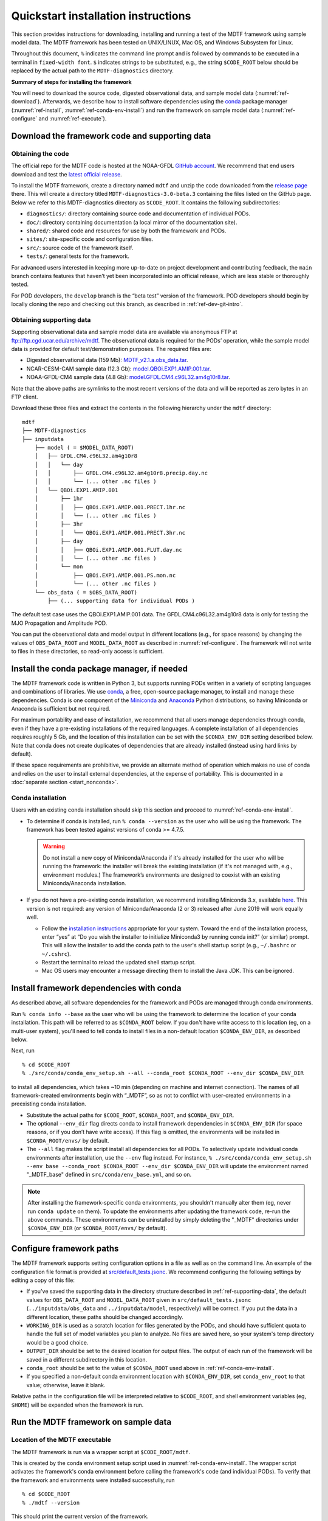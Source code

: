 Quickstart installation instructions
====================================

This section provides instructions for downloading, installing and running a test of the MDTF framework using sample model data. The MDTF framework has been tested on UNIX/LINUX, Mac OS, and Windows Subsystem for Linux.

Throughout this document, ``%`` indicates the command line prompt and is followed by commands to be executed in a terminal in ``fixed-width font``. ``$`` indicates strings to be substituted, e.g., the string ``$CODE_ROOT`` below should be replaced by the actual path to the ``MDTF-diagnostics`` directory.

**Summary of steps for installing the framework**

You will need to download the source code, digested observational data, and sample model data (:numref:`ref-download`). Afterwards, we describe how to install software dependencies using the `conda <https://docs.conda.io/en/latest/>`__ package manager (:numref:`ref-install`, :numref:`ref-conda-env-install`) and run the framework on sample model data (:numref:`ref-configure` and :numref:`ref-execute`).

.. _ref-download:

Download the framework code and supporting data
-----------------------------------------------

Obtaining the code
^^^^^^^^^^^^^^^^^^

The official repo for the MDTF code is hosted at the NOAA-GFDL `GitHub account <https://github.com/NOAA-GFDL/MDTF-diagnostics>`__. We recommend that end users download and test the `latest official release <https://github.com/NOAA-GFDL/MDTF-diagnostics/releases/tag/v3.0-beta.3>`__.

To install the MDTF framework, create a directory named ``mdtf`` and unzip the code downloaded from the `release page <https://github.com/NOAA-GFDL/MDTF-diagnostics/releases/tag/v3.0-beta.3>`__ there. This will create a directory titled ``MDTF-diagnostics-3.0-beta.3`` containing the files listed on the GitHub page. Below we refer to this MDTF-diagnostics directory as ``$CODE_ROOT``. It contains the following subdirectories:

- ``diagnostics/``: directory containing source code and documentation of individual PODs.
- ``doc/``: directory containing documentation (a local mirror of the documentation site).
- ``shared/``: shared code and resources for use by both the framework and PODs.
- ``sites/``: site-specific code and configuration files.
- ``src/``: source code of the framework itself.
- ``tests/``: general tests for the framework.

For advanced users interested in keeping more up-to-date on project development and contributing feedback, the ``main`` branch contains features that haven’t yet been incorporated into an official release, which are less stable or thoroughly tested.

For POD developers, the ``develop`` branch is the “beta test” version of the framework. POD developers should begin by locally cloning the repo and checking out this branch, as described in :ref:`ref-dev-git-intro`.

.. _ref-supporting-data:

Obtaining supporting data
^^^^^^^^^^^^^^^^^^^^^^^^^

Supporting observational data and sample model data are available via anonymous FTP at ftp://ftp.cgd.ucar.edu/archive/mdtf. The observational data is required for the PODs’ operation, while the sample model data is provided for default test/demonstration purposes. The required files are:

- Digested observational data (159 Mb): `MDTF_v2.1.a.obs_data.tar <ftp://ftp.cgd.ucar.edu/archive/mdtf/MDTF_v2.1.a.obs_data.tar>`__.
- NCAR-CESM-CAM sample data (12.3 Gb): `model.QBOi.EXP1.AMIP.001.tar <ftp://ftp.cgd.ucar.edu/archive/mdtf/model.QBOi.EXP1.AMIP.001.tar>`__.
- NOAA-GFDL-CM4 sample data (4.8 Gb): `model.GFDL.CM4.c96L32.am4g10r8.tar <ftp://ftp.cgd.ucar.edu/archive/mdtf/model.GFDL.CM4.c96L32.am4g10r8.tar>`__.

Note that the above paths are symlinks to the most recent versions of the data and will be reported as zero bytes in an FTP client.

Download these three files and extract the contents in the following hierarchy under the ``mdtf`` directory:

::

   mdtf
   ├── MDTF-diagnostics
   ├── inputdata
       ├── model ( = $MODEL_DATA_ROOT)
       │   ├── GFDL.CM4.c96L32.am4g10r8
       │   │   └── day
       │   │       ├── GFDL.CM4.c96L32.am4g10r8.precip.day.nc
       │   │       └── (... other .nc files )
       │   └── QBOi.EXP1.AMIP.001
       │       ├── 1hr
       │       │   ├── QBOi.EXP1.AMIP.001.PRECT.1hr.nc
       │       │   └── (... other .nc files )
       │       ├── 3hr
       │       │   └── QBOi.EXP1.AMIP.001.PRECT.3hr.nc
       │       ├── day
       │       │   ├── QBOi.EXP1.AMIP.001.FLUT.day.nc
       │       │   └── (... other .nc files )
       │       └── mon
       │           ├── QBOi.EXP1.AMIP.001.PS.mon.nc
       │           └── (... other .nc files )
       └── obs_data ( = $OBS_DATA_ROOT)
           ├── (... supporting data for individual PODs )


The default test case uses the QBOi.EXP1.AMIP.001 data. The GFDL.CM4.c96L32.am4g10r8 data is only for testing the MJO Propagation and Amplitude POD.

You can put the observational data and model output in different locations (e.g., for space reasons) by changing the values of ``OBS_DATA_ROOT`` and ``MODEL_DATA_ROOT`` as described in :numref:`ref-configure`. The framework will not write to files in these directories, so read-only access is sufficient.

.. _ref-install:

Install the conda package manager, if needed
--------------------------------------------

The MDTF framework code is written in Python 3, but supports running PODs written in a variety of scripting languages and combinations of libraries. We use `conda <https://docs.conda.io/en/latest/>`__, a free, open-source package manager, to install and manage these dependencies. Conda is one component of the `Miniconda <https://docs.conda.io/en/latest/miniconda.html>`__ and `Anaconda <https://www.anaconda.com/>`__ Python distributions, so having Miniconda or Anaconda is sufficient but not required.

For maximum portability and ease of installation, we recommend that all users manage dependencies through conda, even if they have a pre-existing installations of the required languages. A complete installation of all dependencies requires roughly 5 Gb, and the location of this installation can be set with the ``$CONDA_ENV_DIR`` setting described below. Note that conda does not create duplicates of dependencies that are already installed (instead using hard links by default). 

If these space requirements are prohibitive, we provide an alternate method of operation which makes no use of conda and relies on the user to install external dependencies, at the expense of portability. This is documented in a :doc:`separate section <start_nonconda>`.

Conda installation
^^^^^^^^^^^^^^^^^^

Users with an existing conda installation should skip this section and proceed to :numref:`ref-conda-env-install`.

- To determine if conda is installed, run ``% conda --version`` as the user who will be using the framework. The framework has been tested against versions of conda >= 4.7.5.

  .. warning::
     Do not install a new copy of Miniconda/Anaconda if it's already installed for the user who will be running the framework: the installer will break the existing installation (if it's not managed with, e.g., environment modules.) The framework’s environments are designed to coexist with an existing Miniconda/Anaconda installation. 

- If you do not have a pre-existing conda installation, we recommend installing Miniconda 3.x, available `here <https://docs.conda.io/en/latest/miniconda.html>`__. This version is not required: any version of Miniconda/Anaconda (2 or 3) released after June 2019 will work equally well.

  + Follow the `installation instructions <https://docs.conda.io/projects/conda/en/latest/user-guide/install/index.html>`__ appropriate for your system. Toward the end of the installation process, enter “yes” at “Do you wish the installer to initialize Miniconda3 by running conda init?” (or similar) prompt. This will allow the installer to add the conda path to the user's shell startup script (e.g., ``~/.bashrc`` or ``~/.cshrc``).

  + Restart the terminal to reload the updated shell startup script.

  + Mac OS users may encounter a message directing them to install the Java JDK. This can be ignored.


.. _ref-conda-env-install:

Install framework dependencies with conda
-----------------------------------------

As described above, all software dependencies for the framework and PODs are managed through conda environments. 

Run ``% conda info --base`` as the user who will be using the framework to determine the location of your conda installation. This path will be referred to as ``$CONDA_ROOT`` below. If you don't have write access to this location (eg, on a multi-user system), you'll need to tell conda to install files in a non-default location ``$CONDA_ENV_DIR``, as described below.

Next, run
::

% cd $CODE_ROOT
% ./src/conda/conda_env_setup.sh --all --conda_root $CONDA_ROOT --env_dir $CONDA_ENV_DIR

to install all dependencies, which takes ~10 min (depending on machine and internet connection). The names of all framework-created environments begin with “_MDTF”, so as not to conflict with user-created environments in a preexisting conda installation.

- Substitute the actual paths for ``$CODE_ROOT``, ``$CONDA_ROOT``, and ``$CONDA_ENV_DIR``.

- The optional ``--env_dir`` flag directs conda to install framework dependencies in ``$CONDA_ENV_DIR`` (for space reasons, or if you don’t have write access). If this flag is omitted, the environments will be installed in ``$CONDA_ROOT/envs/`` by default.

- The ``--all`` flag makes the script install all dependencies for all PODs. To selectively update individual conda environments after installation, use the ``--env`` flag instead. For instance, ``% ./src/conda/conda_env_setup.sh --env base --conda_root $CONDA_ROOT --env_dir $CONDA_ENV_DIR`` will update the environment named "_MDTF_base" defined in ``src/conda/env_base.yml``, and so on.

.. note::
   After installing the framework-specific conda environments, you shouldn't manually alter them (eg, never run ``conda update`` on them). To update the environments after updating the framework code, re-run the above commands. These environments can be uninstalled by simply deleting the "_MDTF" directories under ``$CONDA_ENV_DIR`` (or ``$CONDA_ROOT/envs/`` by default).


.. _ref-configure:

Configure framework paths
-------------------------

The MDTF framework supports setting configuration options in a file as well as on the command line. An example of the configuration file format is provided at `src/default_tests.jsonc <https://github.com/NOAA-GFDL/MDTF-diagnostics/blob/main/src/default_tests.jsonc>`__. We recommend configuring the following settings by editing a copy of this file:

- If you've saved the supporting data in the directory structure described in :ref:`ref-supporting-data`, the default values for ``OBS_DATA_ROOT`` and ``MODEL_DATA_ROOT`` given in ``src/default_tests.jsonc`` (``../inputdata/obs_data`` and ``../inputdata/model``, respectively) will be correct. If you put the data in a different location, these paths should be changed accordingly.

- ``WORKING_DIR`` is used as a scratch location for files generated by the PODs, and should have sufficient quota to handle the full set of model variables you plan to analyze. No files are saved here, so your system's temp directory would be a good choice.

- ``OUTPUT_DIR`` should be set to the desired location for output files. The output of each run of the framework will be saved in a different subdirectory in this location.

- ``conda_root`` should be set to the value of ``$CONDA_ROOT`` used above in :ref:`ref-conda-env-install`.

- If you specified a non-default conda environment location with ``$CONDA_ENV_DIR``, set ``conda_env_root`` to that value; otherwise, leave it blank.

Relative paths in the configuration file will be interpreted relative to ``$CODE_ROOT``, and shell environment variables (eg, ``$HOME``) will be expanded when the framework is run. 

.. _ref-execute:

Run the MDTF framework on sample data
-------------------------------------

Location of the MDTF executable
^^^^^^^^^^^^^^^^^^^^^^^^^^^^^^^

The MDTF framework is run via a wrapper script at ``$CODE_ROOT/mdtf``. 

This is created by the conda environment setup script used in :numref:`ref-conda-env-install`. The wrapper script activates the framework's conda environment before calling the framework's code (and individual PODs). To verify that the framework and environments were installed successfully, run

::

% cd $CODE_ROOT
% ./mdtf --version

This should print the current version of the framework.

Run the framework on sample data
^^^^^^^^^^^^^^^^^^^^^^^^^^^^^^^^

If you've downloaded the NCAR-CESM-CAM sample data (described in :ref:`ref-supporting-data` above), you can now perform a trial run of the framework:

::

% cd $CODE_ROOT
% ./mdtf -f src/default_tests.jsonc

Run time may be 10-20 minutes, depending on your system.

- If you edited or renamed ``src/default_tests.jsonc``, as recommended in the previous section, pass the path to that configuration file instead.

- The output files for this test case will be written to ``$OUTPUT_DIR/MDTF_QBOi.EXP1.AMIP.001_1977_1981``. When the framework is finished, open ``$OUTPUT_DIR/QBOi.EXP1.AMIP.001_1977_1981/index.html`` in a web browser to view the output report.

- The framework defaults to running all available PODs, which is overridden by the ``pod_list`` option in the ``src/default_tests.jsonc`` configuration file. Individual PODs can be specified as a comma-delimited list of POD names.

- Currently the framework only analyzes data from one model run at a time. To run the MJO_prop_amp POD on the GFDL.CM4.c96L32.am4g10r8 sample data, delete or comment out the section for QBOi.EXP1.AMIP.001 in ``caselist`` section of the configuration file, and uncomment the section for GFDL.CM4.c96L32.am4g10r8.
